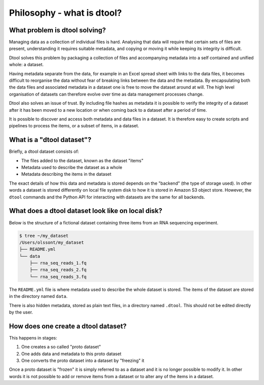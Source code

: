 Philosophy - what is dtool?
===========================

What problem is dtool solving?
------------------------------

Managing data as a collection of individual files is hard. Analysing that data
will require that certain sets of files are present, understanding it requires
suitable metadata, and copying or moving it while keeping its integrity is
difficult.

Dtool solves this problem by packaging a collection of files and accompanying
metadata into a self contained and unified whole: a dataset.

Having metadata separate from the data, for example in an Excel spread sheet
with links to the data files, it becomes difficult to reorganise the data
without fear of breaking links between the data and the metadata. By
encapsulating both the data files and associated metadata in a dataset one is
free to move the dataset around at will. The high level organisation of
datasets can therefore evolve over time as data management processes change.

Dtool also solves an issue of trust. By including file hashes as metadata
it is possible to verify the integrity of a dataset after it has been moved to
a new location or when coming back to a dataset after a period of time.

It is possible to discover and access both metadata and data files in a
dataset. It is therefore easy to create scripts and pipelines to process the
items, or a subset of items, in a dataset.


What is a "dtool dataset"?
--------------------------

Briefly, a dtool dataset consists of:

- The files added to the dataset, known as the dataset "items"
- Metadata used to describe the dataset as a whole
- Metadata describing the items in the dataset

The exact details of how this data and metadata is stored depends on the
"backend" (the type of storage used).  In other words a dataset is stored
differently on local file system disk to how it is stored in Amazon S3 object
store. However, the ``dtool`` commands and the Python API for interacting with
datasets are the same for all backends.


What does a dtool dataset look like on local disk?
--------------------------------------------------

Below is the structure of a fictional dataset containing three items from an
RNA sequencing experiment.

.. code-block:: none

    $ tree ~/my_dataset
    /Users/olssont/my_dataset
    ├── README.yml
    └── data
        ├── rna_seq_reads_1.fq
        ├── rna_seq_reads_2.fq
        └── rna_seq_reads_3.fq

The ``README.yml`` file is where metadata used to describe the whole dataset is
stored. The items of the dataset are stored in the directory named ``data``.

There is also hidden metadata, stored as plain text files, in a directory named
``.dtool``. This should not be edited directly by the user.


How does one create a dtool dataset?
------------------------------------

This happens in stages:

1. One creates a so called "proto dataset"
2. One adds data and metadata to this proto dataset
3. One converts the proto dataset into a dataset by "freezing" it

Once a proto dataset is "frozen" it is simply referred to as a dataset and it
is no longer possible to modify it. In other words it is not possible to add or
remove items from a dataset or to alter any of the items in a dataset.
